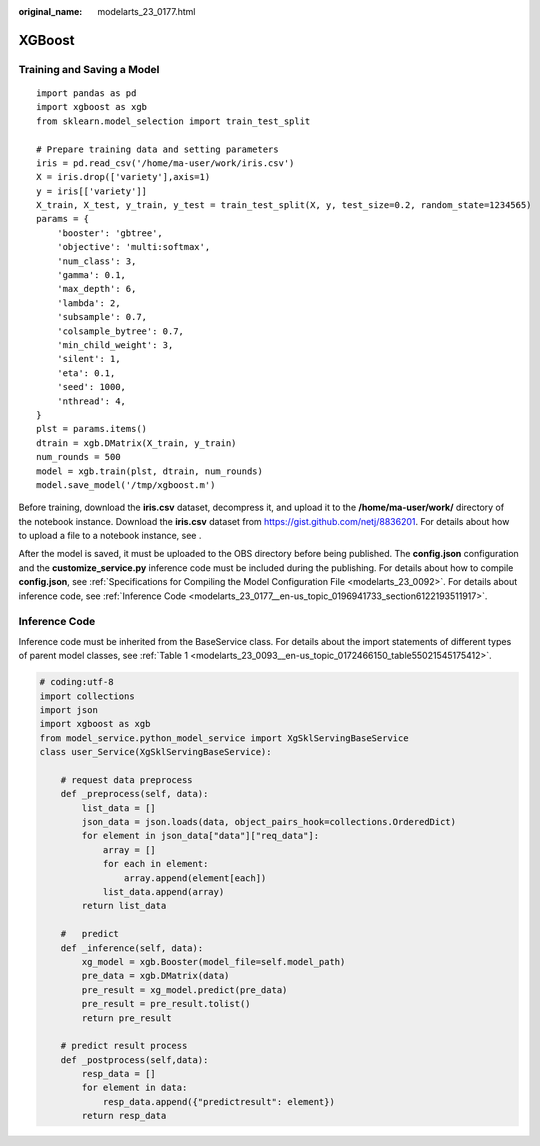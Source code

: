 :original_name: modelarts_23_0177.html

.. _modelarts_23_0177:

XGBoost
=======

Training and Saving a Model
---------------------------

::

   import pandas as pd
   import xgboost as xgb
   from sklearn.model_selection import train_test_split

   # Prepare training data and setting parameters
   iris = pd.read_csv('/home/ma-user/work/iris.csv')
   X = iris.drop(['variety'],axis=1)
   y = iris[['variety']]
   X_train, X_test, y_train, y_test = train_test_split(X, y, test_size=0.2, random_state=1234565)
   params = {
       'booster': 'gbtree',
       'objective': 'multi:softmax',
       'num_class': 3,
       'gamma': 0.1,
       'max_depth': 6,
       'lambda': 2,
       'subsample': 0.7,
       'colsample_bytree': 0.7,
       'min_child_weight': 3,
       'silent': 1,
       'eta': 0.1,
       'seed': 1000,
       'nthread': 4,
   }
   plst = params.items()
   dtrain = xgb.DMatrix(X_train, y_train)
   num_rounds = 500
   model = xgb.train(plst, dtrain, num_rounds)
   model.save_model('/tmp/xgboost.m')

Before training, download the **iris.csv** dataset, decompress it, and upload it to the **/home/ma-user/work/** directory of the notebook instance. Download the **iris.csv** dataset from https://gist.github.com/netj/8836201. For details about how to upload a file to a notebook instance, see .

After the model is saved, it must be uploaded to the OBS directory before being published. The **config.json** configuration and the **customize_service.py** inference code must be included during the publishing. For details about how to compile **config.json**, see :ref:`Specifications for Compiling the Model Configuration File <modelarts_23_0092>`. For details about inference code, see :ref:`Inference Code <modelarts_23_0177__en-us_topic_0196941733_section6122193511917>`.

.. _modelarts_23_0177__en-us_topic_0196941733_section6122193511917:

Inference Code
--------------

Inference code must be inherited from the BaseService class. For details about the import statements of different types of parent model classes, see :ref:`Table 1 <modelarts_23_0093__en-us_topic_0172466150_table55021545175412>`.

.. code-block::

   # coding:utf-8
   import collections
   import json
   import xgboost as xgb
   from model_service.python_model_service import XgSklServingBaseService
   class user_Service(XgSklServingBaseService):

       # request data preprocess
       def _preprocess(self, data):
           list_data = []
           json_data = json.loads(data, object_pairs_hook=collections.OrderedDict)
           for element in json_data["data"]["req_data"]:
               array = []
               for each in element:
                   array.append(element[each])
               list_data.append(array)
           return list_data

       #   predict
       def _inference(self, data):
           xg_model = xgb.Booster(model_file=self.model_path)
           pre_data = xgb.DMatrix(data)
           pre_result = xg_model.predict(pre_data)
           pre_result = pre_result.tolist()
           return pre_result

       # predict result process
       def _postprocess(self,data):
           resp_data = []
           for element in data:
               resp_data.append({"predictresult": element})
           return resp_data
